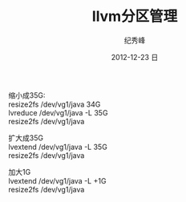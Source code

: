 # -*- coding:utf-8 -*-
#+LANGUAGE:  zh
#+TITLE:     llvm分区管理
#+AUTHOR:    纪秀峰
#+EMAIL:     jixiuf@gmail.com
#+DATE:     2012-12-23 日
#+DESCRIPTION:llvm分区管理
#+KEYWORDS:
#+OPTIONS:   H:2 num:nil toc:t \n:t @:t ::t |:t ^:nil -:t f:t *:t <:t
#+OPTIONS:   TeX:t LaTeX:t skip:nil d:nil todo:t pri:nil
#+FILETAGS: @Linux

缩小成35G:
resize2fs /dev/vg1/java 34G
lvreduce /dev/vg1/java -L 35G
resize2fs /dev/vg1/java

扩大成35G
lvextend /dev/vg1/java -L 35G
resize2fs /dev/vg1/java

加大1G
lvextend /dev/vg1/java -L +1G
resize2fs /dev/vg1/java
